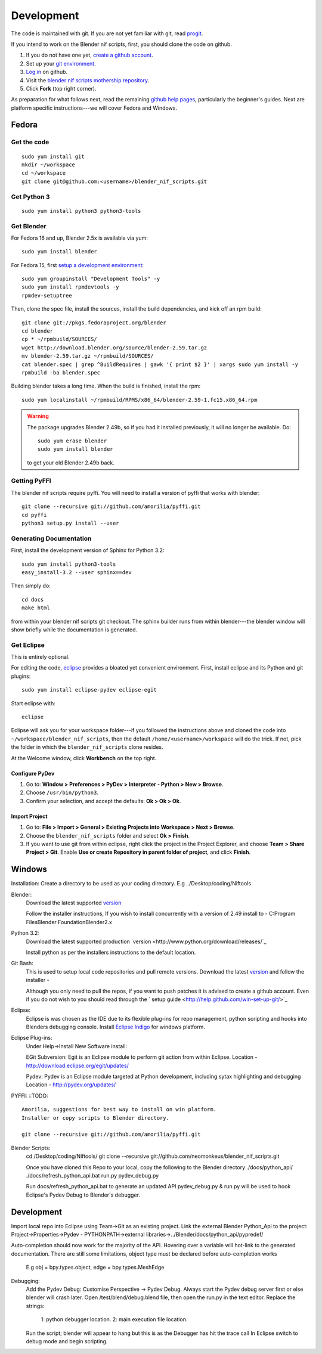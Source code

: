 Development
===========

The code is maintained with git. If you are not yet familiar with git,
read `progit <http://progit.org/book/>`_.

If you intend to work on the Blender nif scripts, first, you should
clone the code on github.

1. If you do not have one yet, `create a github account
   <https://github.com/signup/free>`_.

2. Set up your `git environment
   <http://help.github.com/set-up-git-redirect>`_.

3. `Log in <https://github.com/login>`_ on github.

4. Visit the `blender nif scripts mothership repository
   <https://github.com/amorilia/blender_nif_scripts>`_.

5. Click **Fork** (top right corner).

As preparation for what follows next, read the remaining `github help
pages <http://help.github.com/>`_, particularly the beginner's
guides. Next are platform specific instructions---we will cover Fedora
and Windows.

Fedora
++++++

Get the code
------------

::

  sudo yum install git
  mkdir ~/workspace
  cd ~/workspace
  git clone git@github.com:<username>/blender_nif_scripts.git

Get Python 3
------------

::

  sudo yum install python3 python3-tools

Get Blender
-----------

For Fedora 16 and up, Blender 2.5x is available via yum::

  sudo yum install blender

For Fedora 15, first `setup a development environment
<http://fedoraproject.org/wiki/How_to_create_an_RPM_package>`_::

  sudo yum groupinstall "Development Tools" -y
  sudo yum install rpmdevtools -y
  rpmdev-setuptree

Then, clone the spec file, install the sources, install the build
dependencies, and kick off an rpm build::

  git clone git://pkgs.fedoraproject.org/blender
  cd blender
  cp * ~/rpmbuild/SOURCES/
  wget http://download.blender.org/source/blender-2.59.tar.gz
  mv blender-2.59.tar.gz ~/rpmbuild/SOURCES/
  cat blender.spec | grep ^BuildRequires | gawk '{ print $2 }' | xargs sudo yum install -y
  rpmbuild -ba blender.spec

Building blender takes a long time. When the build is finished,
install the rpm::

  sudo yum localinstall ~/rpmbuild/RPMS/x86_64/blender-2.59-1.fc15.x86_64.rpm

.. warning::

   The package upgrades Blender 2.49b, so if you had it installed
   previously, it will no longer be available. Do::

     sudo yum erase blender
     sudo yum install blender

   to get your old Blender 2.49b back.

Getting PyFFI
-------------

The blender nif scripts require pyffi. You will need to install a
version of pyffi that works with blender::

  git clone --recursive git://github.com/amorilia/pyffi.git
  cd pyffi
  python3 setup.py install --user

Generating Documentation
------------------------

First, install the development version of Sphinx for Python 3.2::

  sudo yum install python3-tools
  easy_install-3.2 --user sphinx==dev

Then simply do::

  cd docs
  make html

from within your blender nif scripts git checkout. The sphinx builder
runs from within blender---the blender window will show briefly while
the documentation is generated.

Get Eclipse
-----------

This is entirely optional.

For editing the code, `eclipse <http://www.eclipse.org/>`_ provides a
bloated yet convenient environment. First, install eclipse and its
Python and git plugins::

  sudo yum install eclipse-pydev eclipse-egit

Start eclipse with::

  eclipse

Eclipse will ask you for your workspace folder---if you followed the
instructions above and cloned the code into
``~/workspace/blender_nif_scripts``, then the default
``/home/<username>/workspace`` will do the trick. If not, pick the
folder in which the ``blender_nif_scripts`` clone resides.

At the Welcome window, click **Workbench** on the top right.

Configure PyDev
~~~~~~~~~~~~~~~

1. Go to: **Window > Preferences > PyDev > Interpreter - Python > New > Browse**.

2. Choose ``/usr/bin/python3``.

3. Confirm your selection, and accept the defaults: **Ok > Ok > Ok**.

Import Project
~~~~~~~~~~~~~~

1. Go to: **File > Import > General > Existing Projects into Workspace > Next > Browse**.

2. Choose the ``blender_nif_scripts`` folder and select **Ok > Finish**.

3. If you want to use git from within eclipse, right click the project
   in the Project Explorer, and choose **Team > Share Project > Git**.
   Enable **Use or create Repository in parent folder of project**,
   and click **Finish**.

Windows
+++++++

Installation:
Create a directory to be used as your coding directory. E.g ../Desktop/coding/Niftools

Blender:
	Download the latest supported `version <http://www.blender.org/download/get-blender/>`_
	
	Follow the installer instructions, 
	If you wish to install concurrently with a version of 2.49 install to 
	- C:\Program Files\Blender Foundation\Blender2.x

Python 3.2:
	Download the latest supported production `version <http://www.python.org/download/releases/`_
	
	Install python as per the installers instructions to the default location.

Git Bash:
	This is used to setup local code repositories and pull remote versions. 
	Download the latest `version <http://code.google.com/p/msysgit/downloads/list>`_ and follow the installer 
	- 
	
	Although you only need to pull the repos, if you want to push patches
	it is advised to create a github account. Even if you do not wish to you 
	should read through the ` setup guide <http://help.github.com/win-set-up-git/>`_

Eclipse:
	Eclipse is was chosen as the IDE due to its flexible plug-ins for repo management, 
	python scripting and hooks into Blenders debugging console. 
	Install `Eclipse Indigo <http://www.eclipse.org/downloads/packages/eclipse-classic-37/indigor>`_ for windows platform.

Eclipse Plug-ins:
	Under Help->Install New Software install:

	EGit Subversion:
	Egit is an Eclipse module to perform git action from within Eclipse.
	Location - http://download.eclipse.org/egit/updates/
	
	Pydev:
	Pydev is an Eclipse module targeted at Python development, including sytax highlighting and debugging
	Location - http://pydev.org/updates/

PYFFI:
::TODO::
	Amorilia, suggestions for best way to install on win platform.
	Installer or copy scripts to Blender directory.	
	
	git clone --recursive git://github.com/amorilia/pyffi.git

Blender Scripts:
	cd /Desktop/coding/Niftools/
	git clone --recursive git://github.com/neomonkeus/blender_nif_scripts.git
	
	Once you have cloned this Repo to your local, copy the following to the Blender directory
	./docs/python_api/
	./docs/refresh_python_api.bat
	run.py
	pydev_debug.py
	
	Run docs/refresh_python_api.bat to generate an updated API 
	pydev_debug.py & run.py will be used to hook Eclipse's Pydev Debug to Blender's debugger.	
	
Development
+++++

Import local repo into Eclipse using Team->Git as an existing project.
Link the external Blender Python_Api to the project:
Project->Properties->Pydev - PYTHONPATH->external libraries->../Blender/docs/python_api/pypredef/

Auto-completion should now work for the majority of the API. 
Hovering over a variable will hot-link to the generated documentation.
There are still some limitations, object type must be declared before auto-completion works 
	E.g obj = bpy.types.object, edge = bpy.types.MeshEdge

Debugging:
	Add the Pydev Debug: Customise Perspective -> Pydev Debug. 
	Always start the Pydev debug server first or else blender will crash later.	
	Open  /test/blend/debug.blend file, then open the run.py in the text editor.
	Replace the strings:
		1: python debugger location.
		2: main execution file location.

	Run the script; blender will appear to hang but this is as the Debugger has hit the trace call
	In Eclipse switch to debug mode and begin scripting.	
	
